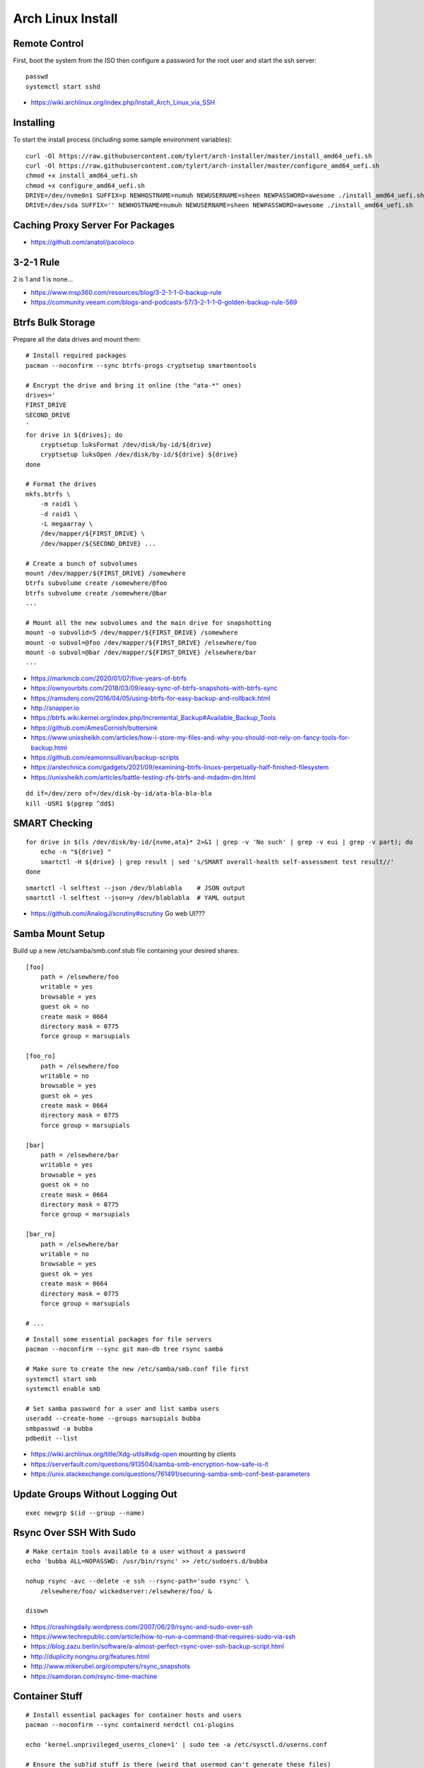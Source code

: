 Arch Linux Install
==================


Remote Control
--------------

First, boot the system from the ISO then configure a password for the root user
and start the ssh server::

    passwd
    systemctl start sshd

* https://wiki.archlinux.org/index.php/Install_Arch_Linux_via_SSH


Installing
----------

To start the install process (including some sample environment variables)::

    curl -Ol https://raw.githubusercontent.com/tylert/arch-installer/master/install_amd64_uefi.sh
    curl -Ol https://raw.githubusercontent.com/tylert/arch-installer/master/configure_amd64_uefi.sh
    chmod +x install_amd64_uefi.sh
    chmod +x configure_amd64_uefi.sh
    DRIVE=/dev/nvme0n1 SUFFIX=p NEWHOSTNAME=numuh NEWUSERNAME=sheen NEWPASSWORD=awesome ./install_amd64_uefi.sh
    DRIVE=/dev/sda SUFFIX='' NEWHOSTNAME=numuh NEWUSERNAME=sheen NEWPASSWORD=awesome ./install_amd64_uefi.sh


Caching Proxy Server For Packages
---------------------------------

* https://github.com/anatol/pacoloco


3-2-1 Rule
----------

2 is 1 and 1 is none...

* https://www.msp360.com/resources/blog/3-2-1-1-0-backup-rule
* https://community.veeam.com/blogs-and-podcasts-57/3-2-1-1-0-golden-backup-rule-569


Btrfs Bulk Storage
------------------

Prepare all the data drives and mount them::

    # Install required packages
    pacman --noconfirm --sync btrfs-progs cryptsetup smartmontools

    # Encrypt the drive and bring it online (the "ata-*" ones)
    drives='
    FIRST_DRIVE
    SECOND_DRIVE
    '
    for drive in ${drives}; do
        cryptsetup luksFormat /dev/disk/by-id/${drive}
        cryptsetup luksOpen /dev/disk/by-id/${drive} ${drive}
    done

    # Format the drives
    mkfs.btrfs \
        -m raid1 \
        -d raid1 \
        -L megaarray \
        /dev/mapper/${FIRST_DRIVE} \
        /dev/mapper/${SECOND_DRIVE} ...

    # Create a bunch of subvolumes
    mount /dev/mapper/${FIRST_DRIVE} /somewhere
    btrfs subvolume create /somewhere/@foo
    btrfs subvolume create /somewhere/@bar
    ...

    # Mount all the new subvolumes and the main drive for snapshotting
    mount -o subvolid=5 /dev/mapper/${FIRST_DRIVE} /somewhere
    mount -o subvol=@foo /dev/mapper/${FIRST_DRIVE} /elsewhere/foo
    mount -o subvol=@bar /dev/mapper/${FIRST_DRIVE} /elsewhere/bar
    ...

* https://markmcb.com/2020/01/07/five-years-of-btrfs
* https://ownyourbits.com/2018/03/09/easy-sync-of-btrfs-snapshots-with-btrfs-sync
* https://ramsdenj.com/2016/04/05/using-btrfs-for-easy-backup-and-rollback.html
* http://snapper.io
* https://btrfs.wiki.kernel.org/index.php/Incremental_Backup#Available_Backup_Tools
* https://github.com/AmesCornish/buttersink
* https://www.unixsheikh.com/articles/how-i-store-my-files-and-why-you-should-not-rely-on-fancy-tools-for-backup.html
* https://github.com/eamonnsullivan/backup-scripts
* https://arstechnica.com/gadgets/2021/09/examining-btrfs-linuxs-perpetually-half-finished-filesystem
* https://unixsheikh.com/articles/battle-testing-zfs-btrfs-and-mdadm-dm.html

::

    dd if=/dev/zero of=/dev/disk-by-id/ata-bla-bla-bla
    kill -USR1 $(pgrep ^dd$)


SMART Checking
--------------

::

    for drive in $(ls /dev/disk/by-id/{nvme,ata}* 2>&1 | grep -v 'No such' | grep -v eui | grep -v part); do
        echo -n "${drive} "
        smartctl -H ${drive} | grep result | sed 's/SMART overall-health self-assessment test result//'
    done

::

    smartctl -l selftest --json /dev/blablabla    # JSON output
    smartctl -l selftest --json=y /dev/blablabla  # YAML output

* https://github.com/AnalogJ/scrutiny#scrutiny  Go web UI???


Samba Mount Setup
-----------------

Build up a new /etc/samba/smb.conf.stub file containing your desired shares::

    [foo]
        path = /elsewhere/foo
        writable = yes
        browsable = yes
        guest ok = no
        create mask = 0664
        directory mask = 0775
        force group = marsupials

    [foo_ro]
        path = /elsewhere/foo
        writable = no
        browsable = yes
        guest ok = yes
        create mask = 0664
        directory mask = 0775
        force group = marsupials

    [bar]
        path = /elsewhere/bar
        writable = yes
        browsable = yes
        guest ok = no
        create mask = 0664
        directory mask = 0775
        force group = marsupials

    [bar_ro]
        path = /elsewhere/bar
        writable = no
        browsable = yes
        guest ok = yes
        create mask = 0664
        directory mask = 0775
        force group = marsupials

    # ...

::

    # Install some essential packages for file servers
    pacman --noconfirm --sync git man-db tree rsync samba

    # Make sure to create the new /etc/samba/smb.conf file first
    systemctl start smb
    systemctl enable smb

    # Set samba password for a user and list samba users
    useradd --create-home --groups marsupials bubba
    smbpasswd -a bubba
    pdbedit --list

* https://wiki.archlinux.org/title/Xdg-utils#xdg-open  mounting by clients
* https://serverfault.com/questions/913504/samba-smb-encryption-how-safe-is-it
* https://unix.stackexchange.com/questions/761491/securing-samba-smb-conf-best-parameters


Update Groups Without Logging Out
---------------------------------

::

    exec newgrp $(id --group --name)


Rsync Over SSH With Sudo
------------------------

::

    # Make certain tools available to a user without a password
    echo 'bubba ALL=NOPASSWD: /usr/bin/rsync' >> /etc/sudoers.d/bubba

    nohup rsync -avc --delete -e ssh --rsync-path='sudo rsync' \
        /elsewhere/foo/ wickedserver:/elsewhere/foo/ &

    disown

* https://crashingdaily.wordpress.com/2007/06/29/rsync-and-sudo-over-ssh
* https://www.techrepublic.com/article/how-to-run-a-command-that-requires-sudo-via-ssh
* https://blog.zazu.berlin/software/a-almost-perfect-rsync-over-ssh-backup-script.html
* http://duplicity.nongnu.org/features.html
* http://www.mikerubel.org/computers/rsync_snapshots
* https://samdoran.com/rsync-time-machine


Container Stuff
---------------

::

    # Install essential packages for container hosts and users
    pacman --noconfirm --sync containerd nerdctl cni-plugins

    echo 'kernel.unprivileged_userns_clone=1' | sudo tee -a /etc/sysctl.d/userns.conf

    # Ensure the sub?id stuff is there (weird that usermod can't generate these files)
    echo "${USER}:100000:65536" | sudo tee -a /etc/subgid
    echo "${USER}:100000:65536" | sudo tee -a /etc/subuid
    echo "${OTHER_USER}:165536:65536" | sudo tee -a /etc/subgid
    echo "${OTHER_USER}:165536:65536" | sudo tee -a /etc/subuid
    # ...

    containerd-rootless-setuptool.sh install

* https://github.com/jpetazzo/registrish#hosting-your-images-with-registrish
* https://vadosware.io/post/rootless-containers-in-2020-on-arch-linux
* https://pet2cattle.com/2022/02/nerdctl-rootless-buildkit
* https://github.com/containerd/nerdctl/blob/main/docs/config.md#properties
* https://blog.mobyproject.org/containerd-namespaces-for-docker-kubernetes-and-beyond-d6c43f565084


Btrfs Maintenance
-----------------

You might want to have a look at the btrfsmaintenance package at https://github.com/kdave/btrfsmaintenance.

::

    # Create new snapshots for today
    btrfs subvolume snapshot -r /somewhere/@foo /somewhere/@foo-$(date +%Y-%m-%d)
    btrfs subvolume snapshot -r /somewhere/@bar /somewhere/@bar-$(date +%Y-%m-%d)
    # ...

    # Delete all old snapshots from January through June
    btrfs subvolume delete /somewhere/@foo-2021-{01,02,03,04,05,06}-??
    btrfs subvolume delete /somewhere/@bar-2021-{01,02,03,04,05,06}-??
    # ...

::

    # Start a scrubbing operation
    btrfs scrub start /somewhere
    btrfs scrub status /somewhere

    # Start a rebalancing operation
    for ((i=0; i<100; i+=10)); do
        btrfs balance start -musage=${i} -dusage=${i} -v /somewhere
    done
    # for ((i=0; i<100; i+=10)); do
    #     btrfs balance start -mlimit=${i} -dlimit=${i} -v /somewhere
    # done
    # btrfs balance start --background --full-balance /somewhere
    # btrfs balance status /somewhere

    # Start a trim operation
    # TBD

    # Start a defragment operation
    # TBD

Show which files are corrupted (those uncorrectable errors found during a scrub operation)::

    dmesg | grep "checksum error"

* https://btrfs.wiki.kernel.org/index.php/Manpage/btrfs-balance
* https://btrfs.wiki.kernel.org/index.php/FAQ
* http://marc.merlins.org/linux/scripts/btrfs-scrub
* http://marc.merlins.org/perso/btrfs/post_2014-05-04_Fixing-Btrfs-Filesystem-Full-Problems.html
* https://wiki.tnonline.net/w/Btrfs/Replacing_a_disk
* https://ask.fedoraproject.org/t/btrfs-drive-logging-csum-failed-errors-time-to-replace/14116/2  csum won't go away?
* https://superuser.com/questions/858237/finding-files-with-btrfs-uncorrectable-errors
* https://github.com/tinyzimmer/btrsync  Golang stuff???
* https://serverfault.com/questions/1111998/btrfs-check-shows-checksum-verify-failed-even-after-scrub
* https://discussion.fedoraproject.org/t/btrfs-scrub-find-one-error-then-aborted-cannot-resumed/77445/6
* https://www.funtoo.org/BTRFS_Fun


Calculations
------------

::

    pacman -S python-btrfs
    btrfs-space-calculator -m raid1 -d raid1 16TB 10TB 6TB | grep --after-context=3 'Device sizes'
    btrfs-space-calculator -m raid1 -d raid1 16TB 10TB 6TB | grep 'Total unallocatable'

::

    Device sizes:
      Device 1: 14.55TiB
      Device 2: 9.09TiB
      Device 3: 5.46TiB

    Total unallocatable raw amount: 0.00B


ZFS Stuff
---------

Mounting::

    zpool import -d /dev/disk/by-id tank1

Scrubbing::

    zpool scrub tank1

Snapshots::

    zfSnap -s -S -v \
        -a 6m tank1/set1 \
        -a 6m tank1/set2  # keep for 6 months
    # -s = Don't do anything on pools running resilver
    # -S = Don't do anything on pools running scrub
    # -v = Verbose output
    # -a ttl = Set how long snapshot should be kept

    zfSnap -d  # delete expired snapshots
    # -d = Delete old snapshots

AUR::

    # Prepare the build environment
    pacman --noconfirm --sync base-devel git linux-headers

    # Install ZFS packages
    gpg --keyserver keys.gnupg.net --recv-keys 6AD860EED4598027
    git clone https://aur.archlinux.org/zfs-utils.git
    git clone https://aur.archlinux.org/zfs-dkms.git
    pushd zfs-utils
    makepkg -si
    popd
    pushd zfs-dkms
    makepkg -si
    popd

* https://archzfs.leibelt.de  script to yank ZFS onto running live CD
* https://github.com/stevleibelt/arch-linux-live-cd-iso-with-zfs  ready-made live CD
* https://github.com/eoli3n/archiso-zf  another script to yank ZFS onto running live CD
* https://eoli3n.github.io/2020/04/25/recovery.htm  another script to yank ZFS onto running live CD
* https://eoli3n.github.io/2020/05/01/zfs-install.html  another script to yank ZFS onto running live CD


VM Host
-------

::

    # Get virtualization stuff going
    pacman --noconfirm --sync qemu-headless

    # Get libvirt working
    pacman --noconfirm --sync libvirt
    service systemctl start libvirtd
    usermod -aG libvirt ${USER}

    # Get network stuff working
    pacman --noconfirm --sync dnsmasq iptables-nft
    # pacman --noconfirm --sync bridge-utils
    # pacman --noconfirm --sync openbsd-netcat
    # pacman --noconfirm --sync vde2


Ugly Stuff
----------

::

    # Ensure the CPU microcode gunk is doing it's mysterious thing
    pacman --noconfirm --sync amd-ucode  # or intel-ucode

    # Ensure NTP is running
    pacman --noconfirm --sync ntp
    systemctl enable ntpd
    systemctl start ntpd

Dump Bluetooth MAC address::

    sudo cat /sys/kernel/debug/bluetooth/hci0/identity | cut -d' ' -f1


Orphaned Packages
-----------------

To remove packages that were brought in by installing other packages that are no longer needed::

    pacman -Rns $(pacman -Qtdq)


References
----------

* https://github.com/elasticdog/packer-arch/blob/master/arch-template.json
* http://blog.redit.name/posts/2014/arch-linux-install-btrfs-root-with-snapshots.html
* http://blog.fabio.mancinelli.me/2012/12/28/Arch_Linux_on_BTRFS.html
* https://github.com/egara/arch-btrfs-installation
* https://www.vultr.com/docs/install-arch-linux-with-btrfs-snapshotting
* https://wiki.archlinux.org/index.php/Installation_guide
* https://github.com/bianjp/archlinux-installer
* https://blog.chendry.org/2015/02/06/automating-arch-linux-installation.html
* https://github.com/helmuthdu/aui
* https://turlucode.com/arch-linux-install-guide-step-1-basic-installation
* https://github.com/kimono-koans/httm
* https://github.com/ChrisTitusTech/ArchTitus
* https://maximiliangolia.com/blog/2022-10-wol-plex-server


TODO
----

* Provide a working enrypted filesystem/swap option
* Repair the non-UEFI amd64 installer script so grub works properly


Encryption Magic
----------------

* http://0pointer.net/blog/unlocking-luks2-volumes-with-tpm2-fido2-pkcs11-security-hardware-on-systemd-248.html
* https://www.freedesktop.org/software/systemd/man/systemd-cryptenroll.html
* https://github.com/gandalfb/openmediavault-full-disk-encryption#create-derived-keys-and-crypttab
* https://unix.stackexchange.com/questions/392284/using-a-single-passphrase-to-unlock-multiple-encrypted-disks-at-boot/392286#392286


Desktop Linux Annoyances
------------------------

Network Manager::

    gsettings set org.gnome.nm-applet disable-connected-notifications true
    gsettings set org.gnome.nm-applet disable-disconnected-notifications true
    gsettings set org.gnome.nm-applet disable-vpn-notifications true

Firefox::

    # about:config
    privacy.resistFingerprinting = true

* https://mudkip.me/2024/03/28/Notes-on-EndeavourOS  fancy stuff?
* https://github.com/vmavromatis/gnome-layout-manager  Unity, macOS, Winderz look-alikes using GNOME???


FAT Rsync
---------

When working with FAT filesystems and trying to rsync stuff over (e.g:  USB drives)::

    rsync -rtcvP --delete foo/ bar/
